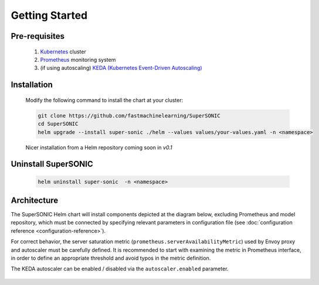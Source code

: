 -------------------
Getting Started
-------------------

Pre-requisites
~~~~~~~~~~~~~~~

   1. `Kubernetes <https://kubernetes.io>`_ cluster
   2. `Prometheus <https://prometheus.io>`_ monitoring system 
   3. (if using autoscaling) `KEDA (Kubernetes Event-Driven Autoscaling) <https://keda.sh>`_

Installation
~~~~~~~~~~~~~~

   Modify the following command to install the chart at your cluster:

   .. code:: shell

      git clone https://github.com/fastmachinelearning/SuperSONIC
      cd SuperSONIC
      helm upgrade --install super-sonic ./helm --values values/your-values.yaml -n <namespace>

   Nicer installation from a Helm repository coming soon in `v0.1`

Uninstall SuperSONIC
~~~~~~~~~~~~~~~~~~~~~~~~~~

   .. code:: shell

      helm uninstall super-sonic  -n <namespace>

Architecture
~~~~~~~~~~~~~~~

The SuperSONIC Helm chart will install
components depicted at the diagram below, excluding Prometheus and model repository,
which must be connected by specifying relevant parameters in configuration file
(see :doc:`configuration reference <configuration-reference>`).

For correct behavior, the server saturation metric
(``prometheus.serverAvailabilityMetric``) used by Envoy proxy
and autoscaler must be carefully defined. It is recommended to start
with examining the metric in Prometheus interface, in order to define an
appropriate threshold and avoid typos in the metric definition.

The KEDA autoscaler can be enabled / disabled via the
``autoscaler.enabled`` parameter.

.. figure:: img/diagram.svg
   :alt: SONIC Server Infrastructure